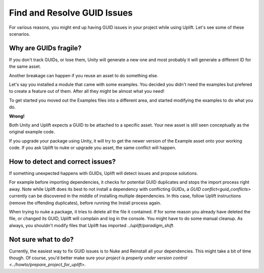 Find and Resolve GUID Issues
=================================

For various reasons, you might end up having GUID issues in your project while using Uplift. Let's see some of these scenarios.

Why are GUIDs fragile?
----------------------

If you don't track GUIDs, or lose them, Unity will generate a new one and most probably it will generate a different ID for the same asset.

Another breakage can happen if you reuse an asset to do something else.

Let's say you installed a module that came with some examples. You decided you didn't need the examples but prefered to create a feature out of them. After all they might be almost what you need!

To get started you moved out the Examples files into a different area, and started modifying the examples to do what you do.

**Wrong!**

Both Unity and Uplift expects a GUID to be attached to a specific asset. Your new asset is still seen conceptually as the original example code.

If you upgrade your package using Unity, it will try to get the newer version of the Example asset onto your working code. If you ask Uplift to nuke or upgrade you asset, the same conflict will happen.

How to detect and correct issues?
---------------------------------

If something unexpected happens with GUIDs, Uplift will detect issues and propose solutions.

For example before importing dependencies, it checks for potential GUID duplicates and stops the import process right away. Note while Uplift does its best to not install a dependency with conflicting GUIDs, a `GUID conflict<guid_conflicts>` currently can be discovered in the middle of installing multiple dependencies. In this case, follow Uplift instructions (remove the offending duplicates), before running the Install process again.

When trying to nuke a package, it tries to delete all the file it contained. If for some reason you already have deleted the file, or changed its GUID, Uplift will complain and log in the console. You might have to do some manual cleanup. As always, you shouldn't modify files that Uplift has imported `../uplift/paradigm_shift`.

Not sure what to do?
--------------------

Currently, the easiest way to fix GUID issues is to Nuke and Reinstall all your dependencies. This might take a bit of time though. Of course, you'd better make sure your `project is properly under version control <../howto/prepare_project_for_uplift>`.
